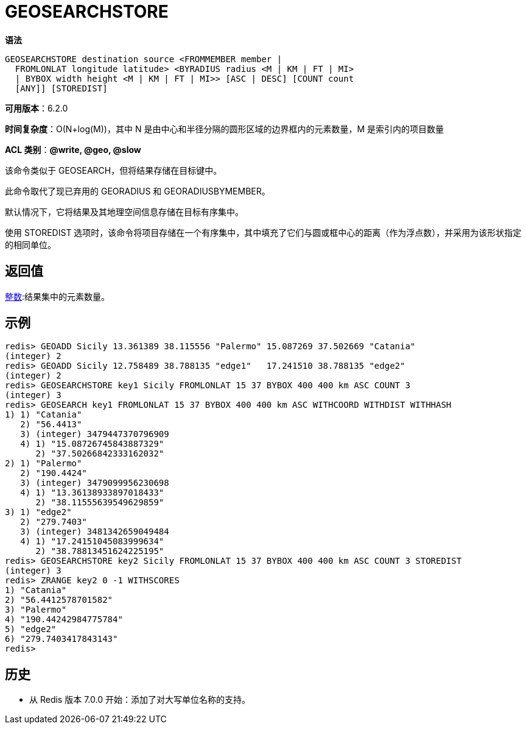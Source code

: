 = GEOSEARCHSTORE

**语法**

[source,text]
----
GEOSEARCHSTORE destination source <FROMMEMBER member |
  FROMLONLAT longitude latitude> <BYRADIUS radius <M | KM | FT | MI>
  | BYBOX width height <M | KM | FT | MI>> [ASC | DESC] [COUNT count
  [ANY]] [STOREDIST]
----

**可用版本**：6.2.0

**时间复杂度**：O(N+log(M))，其中 N 是由中心和半径分隔的圆形区域的边界框内的元素数量，M 是索引内的项目数量

**ACL 类别**：**@write, @geo, @slow**

该命令类似于 GEOSEARCH，但将结果存储在目标键中。

此命令取代了现已弃用的 GEORADIUS 和 GEORADIUSBYMEMBER。

默认情况下，它将结果及其地理空间信息存储在目标有序集中。

使用 STOREDIST 选项时，该命令将项目存储在一个有序集中，其中填充了它们与圆或框中心的距离（作为浮点数），并采用为该形状指定的相同单位。

== 返回值

https://redis.io/docs/reference/protocol-spec/#resp-integers[整数]:结果集中的元素数量。

== 示例

[source,text]
----
redis> GEOADD Sicily 13.361389 38.115556 "Palermo" 15.087269 37.502669 "Catania"
(integer) 2
redis> GEOADD Sicily 12.758489 38.788135 "edge1"   17.241510 38.788135 "edge2"
(integer) 2
redis> GEOSEARCHSTORE key1 Sicily FROMLONLAT 15 37 BYBOX 400 400 km ASC COUNT 3
(integer) 3
redis> GEOSEARCH key1 FROMLONLAT 15 37 BYBOX 400 400 km ASC WITHCOORD WITHDIST WITHHASH
1) 1) "Catania"
   2) "56.4413"
   3) (integer) 3479447370796909
   4) 1) "15.08726745843887329"
      2) "37.50266842333162032"
2) 1) "Palermo"
   2) "190.4424"
   3) (integer) 3479099956230698
   4) 1) "13.36138933897018433"
      2) "38.11555639549629859"
3) 1) "edge2"
   2) "279.7403"
   3) (integer) 3481342659049484
   4) 1) "17.24151045083999634"
      2) "38.78813451624225195"
redis> GEOSEARCHSTORE key2 Sicily FROMLONLAT 15 37 BYBOX 400 400 km ASC COUNT 3 STOREDIST
(integer) 3
redis> ZRANGE key2 0 -1 WITHSCORES
1) "Catania"
2) "56.4412578701582"
3) "Palermo"
4) "190.44242984775784"
5) "edge2"
6) "279.7403417843143"
redis>
----

== 历史

* 从 Redis 版本 7.0.0 开始：添加了对大写单位名称的支持。
